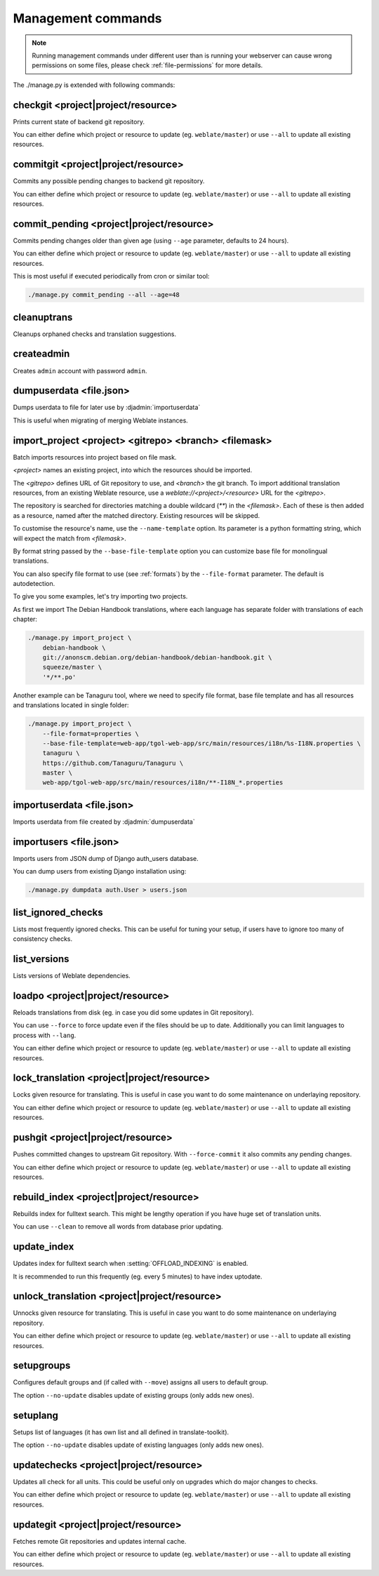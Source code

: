 .. _manage:

Management commands
===================

.. note::

    Running management commands under different user than is running your
    webserver can cause wrong permissions on some files, please check 
    :ref:`file-permissions` for more details.

The ./manage.py is extended with following commands:

checkgit <project|project/resource>
-----------------------------------

.. django-admin:: checkgit

Prints current state of backend git repository.

You can either define which project or resource to update (eg.
``weblate/master``) or use ``--all`` to update all existing resources.

commitgit <project|project/resource>
------------------------------------

.. django-admin:: commitgit

Commits any possible pending changes to backend git repository.

You can either define which project or resource to update (eg.
``weblate/master``) or use ``--all`` to update all existing resources.

commit_pending <project|project/resource>
-----------------------------------------

.. django-admin:: commit_pending

Commits pending changes older than given age (using ``--age`` parameter,
defaults to 24 hours).

You can either define which project or resource to update (eg.
``weblate/master``) or use ``--all`` to update all existing resources.

This is most useful if executed periodically from cron or similar tool:

.. code-block:: sh

    ./manage.py commit_pending --all --age=48

cleanuptrans
------------

.. django-admin:: cleanuptrans

Cleanups orphaned checks and translation suggestions.

createadmin
-----------

.. django-admin:: createadmin

Creates ``admin`` account with password ``admin``.

dumpuserdata <file.json>
------------------------

.. django-admin:: dumpuserdata

Dumps userdata to file for later use by :djadmin:`importuserdata`

This is useful when migrating of merging Weblate instances.

import_project <project> <gitrepo> <branch> <filemask>
------------------------------------------------------

.. django-admin:: import_project

Batch imports resources into project based on file mask.

`<project>` names an existing project, into which the resources should
be imported.

The `<gitrepo>` defines URL of Git repository to use, and `<branch>` the
git branch.
To import additional translation resources, from an existing Weblate resource,
use a `weblate://<project>/<resource>` URL for the `<gitrepo>`.

The repository is searched for directories matching a double wildcard
(`**`) in the `<filemask>`.
Each of these is then added as a resource, named after the matched
directory.
Existing resources will be skipped.

To customise the resource's name, use the ``--name-template`` option.
Its parameter is a python formatting string, which will expect the
match from `<filemask>`.

By format string passed by the ``--base-file-template`` option you can customize
base file for monolingual translations.

You can also specify file format to use (see :ref:`formats`) by the
``--file-format`` parameter. The default is autodetection.

To give you some examples, let's try importing two projects.

As first we import The Debian Handbook translations, where each language has
separate folder with translations of each chapter:

.. code-block:: sh

    ./manage.py import_project \
        debian-handbook \
        git://anonscm.debian.org/debian-handbook/debian-handbook.git \
        squeeze/master \
        '*/**.po'

Another example can be Tanaguru tool, where we need to specify file format,
base file template and has all resources and translations located in single
folder:

.. code-block:: sh

    ./manage.py import_project \
        --file-format=properties \
        --base-file-template=web-app/tgol-web-app/src/main/resources/i18n/%s-I18N.properties \
        tanaguru \
        https://github.com/Tanaguru/Tanaguru \
        master \
        web-app/tgol-web-app/src/main/resources/i18n/**-I18N_*.properties

importuserdata <file.json>
--------------------------

.. django-admin:: importuserdata

Imports userdata from file created by :djadmin:`dumpuserdata`

importusers <file.json>
-----------------------

.. django-admin:: importusers

Imports users from JSON dump of Django auth_users database.

You can dump users from existing Django installation using:

.. code-block:: sh

    ./manage.py dumpdata auth.User > users.json

list_ignored_checks
-------------------

.. django-admin:: list_ignored_checks

Lists most frequently ignored checks. This can be useful for tuning your setup,
if users have to ignore too many of consistency checks.

list_versions
-------------

.. django-admin:: list_versions

Lists versions of Weblate dependencies.

loadpo <project|project/resource>
---------------------------------

.. django-admin:: loadpo

Reloads translations from disk (eg. in case you did some updates in Git
repository).

You can use ``--force`` to force update even if the files should be up
to date. Additionally you can limit languages to process with ``--lang``.

You can either define which project or resource to update (eg.
``weblate/master``) or use ``--all`` to update all existing resources.

lock_translation <project|project/resource>
-------------------------------------------

.. django-admin:: lock_translation

Locks given resource for translating. This is useful in case you want to do
some maintenance on underlaying repository.

You can either define which project or resource to update (eg.
``weblate/master``) or use ``--all`` to update all existing resources.

.. seealso:: :djadmin:`unlock_translation`

pushgit <project|project/resource>
----------------------------------

.. django-admin:: pushgit

Pushes committed changes to upstream Git repository. With ``--force-commit``
it also commits any pending changes.

You can either define which project or resource to update (eg.
``weblate/master``) or use ``--all`` to update all existing resources.

rebuild_index <project|project/resource>
----------------------------------------

.. django-admin:: rebuild_index

Rebuilds index for fulltext search. This might be lengthy operation if you
have huge set of translation units.

You can use ``--clean`` to remove all words from database prior updating.

.. seealso:: :ref:`fulltext`

update_index
------------

.. django-admin:: update_index

Updates index for fulltext search when :setting:`OFFLOAD_INDEXING` is enabled.

It is recommended to run this frequently (eg. every 5 minutes) to have index
uptodate.

.. seealso:: :ref:`fulltext`

unlock_translation <project|project/resource>
---------------------------------------------

.. django-admin:: unlock_translation

Unnocks given resource for translating. This is useful in case you want to do
some maintenance on underlaying repository.

You can either define which project or resource to update (eg.
``weblate/master``) or use ``--all`` to update all existing resources.

.. seealso:: :djadmin:`lock_translation`

setupgroups
-----------

.. django-admin:: setupgroups

Configures default groups and (if called with ``--move``) assigns all users
to default group.

The option ``--no-update`` disables update of existing groups (only adds
new ones).

.. seealso:: :ref:`privileges`

setuplang
---------

.. django-admin:: setuplang

Setups list of languages (it has own list and all defined in
translate-toolkit).

The option ``--no-update`` disables update of existing languages (only adds
new ones).

updatechecks <project|project/resource>
---------------------------------------

.. django-admin:: updatechecks

Updates all check for all units. This could be useful only on upgrades
which do major changes to checks.

You can either define which project or resource to update (eg.
``weblate/master``) or use ``--all`` to update all existing resources.

updategit <project|project/resource>
------------------------------------

.. django-admin:: updategit

Fetches remote Git repositories and updates internal cache.

You can either define which project or resource to update (eg.
``weblate/master``) or use ``--all`` to update all existing resources.


